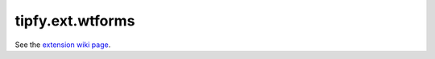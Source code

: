 tipfy.ext.wtforms
=================

See the `extension wiki page <http://www.tipfy.org/wiki/extensions/wtforms/>`_.